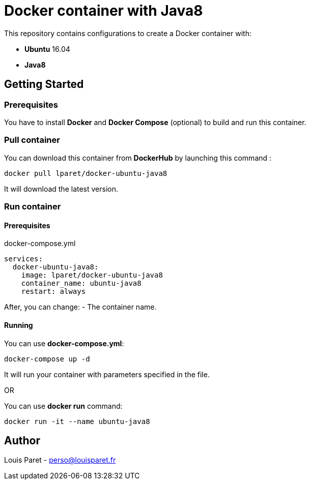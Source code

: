 = Docker container with Java8

This repository contains configurations to create a Docker container with:

* *Ubuntu* 16.04
* *Java8*

== Getting Started

=== Prerequisites

You have to install *Docker* and *Docker Compose* (optional) to build and run this container.

=== Pull container

You can download this container from *DockerHub* by launching this command :

[source,bash]
----
docker pull lparet/docker-ubuntu-java8
----

It will download the latest version.

=== Run container

==== Prerequisites

.docker-compose.yml
----
services:
  docker-ubuntu-java8:
    image: lparet/docker-ubuntu-java8
    container_name: ubuntu-java8
    restart: always
----

After, you can change:
- The container name.

==== Running

You can use *docker-compose.yml*:

[source,bash]
----
docker-compose up -d
----

It will run your container with parameters specified in the file.

OR

You can use *docker run* command:

[source,bash]
----
docker run -it --name ubuntu-java8
----

== Author

Louis Paret - perso@louisparet.fr
